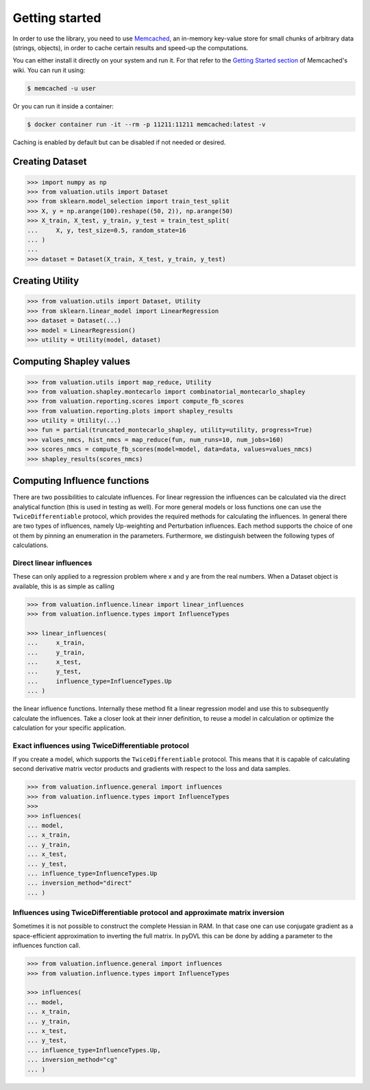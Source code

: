 Getting started
===============

In order to use the library, you need to use `Memcached <https://memcached.org/>`_,
an in-memory key-value store for small chunks of arbitrary data (strings, objects),
in order to cache certain results and speed-up the computations.

You can either install it directly on your system and run it. For that refer to the
`Getting Started section <https://github.com/memcached/memcached/wiki#getting-started>`_
of Memcached's wiki. You can run it using:

.. code-block:: shell

   $ memcached -u user

Or you can run it inside a container:

.. code-block:: shell

    $ docker container run -it --rm -p 11211:11211 memcached:latest -v

Caching is enabled by default but can be disabled if not needed or desired.

Creating Dataset
----------------

.. code-block:: python

   >>> import numpy as np
   >>> from valuation.utils import Dataset
   >>> from sklearn.model_selection import train_test_split
   >>> X, y = np.arange(100).reshape((50, 2)), np.arange(50)
   >>> X_train, X_test, y_train, y_test = train_test_split(
   ...     X, y, test_size=0.5, random_state=16
   ... )
   ...
   >>> dataset = Dataset(X_train, X_test, y_train, y_test)


Creating Utility
----------------

.. code-block:: python

   >>> from valuation.utils import Dataset, Utility
   >>> from sklearn.linear_model import LinearRegression
   >>> dataset = Dataset(...)
   >>> model = LinearRegression()
   >>> utility = Utility(model, dataset)


Computing Shapley values
------------------------

.. code-block:: python

   >>> from valuation.utils import map_reduce, Utility
   >>> from valuation.shapley.montecarlo import combinatorial_montecarlo_shapley
   >>> from valuation.reporting.scores import compute_fb_scores
   >>> from valuation.reporting.plots import shapley_results
   >>> utility = Utility(...)
   >>> fun = partial(truncated_montecarlo_shapley, utility=utility, progress=True)
   >>> values_nmcs, hist_nmcs = map_reduce(fun, num_runs=10, num_jobs=160)
   >>> scores_nmcs = compute_fb_scores(model=model, data=data, values=values_nmcs)
   >>> shapley_results(scores_nmcs)


Computing Influence functions
------------------------

There are two possibilities to calculate influences. For linear regression the influences can be calculated via the
direct analytical function (this is used in testing as well). For more general models or loss functions
one can use the ``TwiceDifferentiable`` protocol, which provides the required methods for calculating the influences.
In general there are two types of influences, namely Up-weighting and Perturbation influences. Each method supports
the choice of one ot them by pinning an enumeration in the parameters. Furthermore, we distinguish between the following types of calculations.

Direct linear influences
^^^^^^^^^^^^^^^^^^^^^^^

These can only applied to a regression problem where x and y are from the real numbers. When
a Dataset object is available, this is as simple as calling

.. code-block:: python

   >>> from valuation.influence.linear import linear_influences
   >>> from valuation.influence.types import InfluenceTypes

   >>> linear_influences(
   ...     x_train,
   ...     y_train,
   ...     x_test,
   ...     y_test,
   ...     influence_type=InfluenceTypes.Up
   ... )


the linear influence functions. Internally these method fit a linear regression model and use this
to subsequently calculate the influences. Take a closer look at their inner definition, to reuse a model
in calculation or optimize the calculation for your specific application.

Exact influences using TwiceDifferentiable protocol
^^^^^^^^^^^^^^^^^^^^^^^^^^^^^^^^^^^^^^^^

If you create a model, which supports the ``TwiceDifferentiable`` protocol. This means that it is
capable of calculating second derivative matrix vector products and gradients with respect to the
loss and data samples.

.. code-block:: python

   >>> from valuation.influence.general import influences
   >>> from valuation.influence.types import InfluenceTypes
   >>>
   >>> influences(
   ... model,
   ... x_train,
   ... y_train,
   ... x_test,
   ... y_test,
   ... influence_type=InfluenceTypes.Up
   ... inversion_method="direct"
   ... )


Influences using TwiceDifferentiable protocol and approximate matrix inversion
^^^^^^^^^^^^^^^^^^^^^^^^^^^^^^^^^^^^^^^^^^^^^^^^^^

Sometimes it is not possible to construct the complete Hessian in RAM.
In that case one can use conjugate gradient as a space-efficient
approximation to inverting the full matrix. In pyDVL this can be done
by adding a parameter to the influences function call.


.. code-block:: python

   >>> from valuation.influence.general import influences
   >>> from valuation.influence.types import InfluenceTypes

   >>> influences(
   ... model,
   ... x_train,
   ... y_train,
   ... x_test,
   ... y_test,
   ... influence_type=InfluenceTypes.Up,
   ... inversion_method="cg"
   ... )
